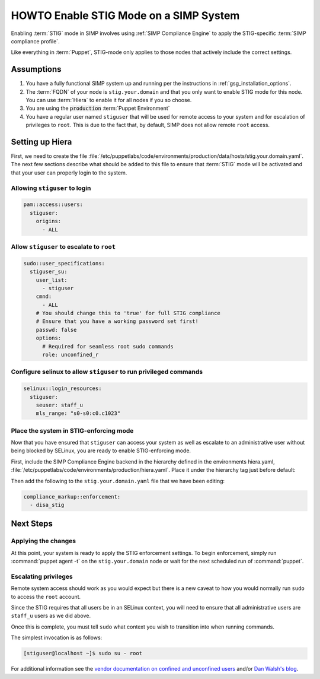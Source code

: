 HOWTO Enable STIG Mode on a SIMP System
=======================================

Enabling :term:`STIG` mode in SIMP involves using :ref:`SIMP Compliance
Engine` to apply the STIG-specific :term:`SIMP compliance profile`.

Like everything in :term:`Puppet`, STIG-mode only applies to those nodes that
actively include the correct settings.

Assumptions
-----------

#. You have a fully functional SIMP system up and running per the instructions
   in :ref:`gsg_installation_options`.

#. The :term:`FQDN` of your node is ``stig.your.domain`` and that you only want
   to enable STIG mode for this node. You can use :term:`Hiera` to enable it for
   all nodes if you so choose.

#. You are using the :code:`production` :term:`Puppet Environment`

#. You have a regular user named ``stiguser`` that will be used for remote
   access to your system and for escalation of privileges to ``root``. This is
   due to the fact that, by default, SIMP does not allow remote ``root`` access.

Setting up Hiera
----------------

First, we need to create the file
:file:`/etc/puppetlabs/code/environments/production/data/hosts/stig.your.domain.yaml`.
The next few sections describe what should be added to this file to ensure that
:term:`STIG` mode will be activated and that your user can properly login to the
system.

Allowing ``stiguser`` to login
^^^^^^^^^^^^^^^^^^^^^^^^^^^^^^

.. code:: yaml

   pam::access::users:
     stiguser:
       origins:
         - ALL

Allow ``stiguser`` to escalate to ``root``
^^^^^^^^^^^^^^^^^^^^^^^^^^^^^^^^^^^^^^^^^^

.. code:: yaml

   sudo::user_specifications:
     stiguser_su:
       user_list:
         - stiguser
       cmnd:
         - ALL
       # You should change this to 'true' for full STIG compliance
       # Ensure that you have a working password set first!
       passwd: false
       options:
         # Required for seamless root sudo commands
         role: unconfined_r

Configure selinux to allow ``stiguser`` to run privileged commands
^^^^^^^^^^^^^^^^^^^^^^^^^^^^^^^^^^^^^^^^^^^^^^^^^^^^^^^^^^^^^^^^^^

.. code:: yaml

   selinux::login_resources:
     stiguser:
       seuser: staff_u
       mls_range: "s0-s0:c0.c1023"

Place the system in STIG-enforcing mode
^^^^^^^^^^^^^^^^^^^^^^^^^^^^^^^^^^^^^^^

Now that you have ensured that ``stiguser`` can access your system as well
as escalate to an administrative user without being blocked by SELinux, you are
ready to enable STIG-enforcing mode.

First, include the SIMP Compliance Engine backend in the hierarchy defined
in the environments hiera.yaml,
:file:`/etc/puppetlabs/code/environments/production/hiera.yaml`.
Place it under the hierarchy tag just before default:

.. code-block:: yaml
   :emphasize-lines: 11,12

   ---
   version: 5
   defaults:
     datadir: data
     data_hash: yaml_data

   hierarchy:

   ...

   - name: SIMP Compliance Engine
     lookup_key: compliance_markup::enforcement

   - name: General data
     paths:
     - "default.yaml"
     - "common.yaml"

   ...

Then  add the following to the ``stig.your.domain.yaml`` file that we
have been editing:

.. code:: yaml

   compliance_markup::enforcement:
     - disa_stig


Next Steps
----------

Applying the changes
^^^^^^^^^^^^^^^^^^^^

At this point, your system is ready to apply the STIG enforcement settings. To
begin enforcement, simply run :command:`puppet agent -t` on the ``stig.your.domain``
node or wait for the next scheduled run of :command:`puppet`.

Escalating privileges
^^^^^^^^^^^^^^^^^^^^^

Remote system access should work as you would expect but there is a new caveat
to how you would normally run ``sudo`` to access the ``root`` account.

Since the STIG requires that all users be in an SELinux context, you will need
to ensure that all administrative users are ``staff_u`` users as we did above.

Once this is complete, you must tell ``sudo`` what context you wish to
transition into when running commands.

The simplest invocation is as follows:

.. code:: bash

   [stiguser@localhost ~]$ sudo su - root

For additional information see the `vendor documentation on confined and unconfined users`_
and/or `Dan Walsh's blog`_.

.. _Dan Walsh's blog: https://danwalsh.livejournal.com/66587.html
.. _vendor documentation on confined and unconfined users: https://access.redhat.com/documentation/en-us/red_hat_enterprise_linux/7/html/selinux_users_and_administrators_guide/sect-security-enhanced_linux-targeted_policy-confined_and_unconfined_users
